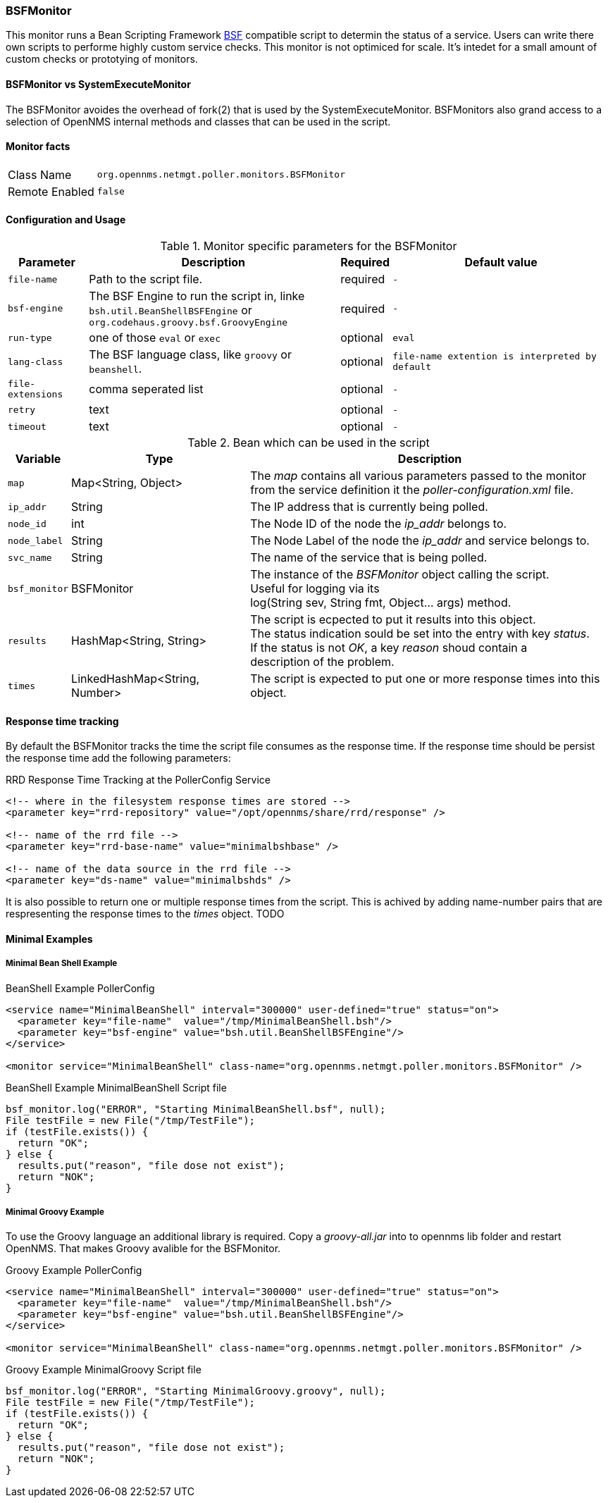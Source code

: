 
// Please keep first line an empty line to make sure, the ToC can be build correctly
=== BSFMonitor
This monitor runs a Bean Scripting Framework http://commons.apache.org/proper/commons-bsf/[BSF] compatible script to determin the status of a service.
Users can write there own scripts to performe highly custom service checks. This monitor is not optimiced for scale. It's intedet for a small amount of custom checks or prototying of monitors.

==== BSFMonitor vs SystemExecuteMonitor
The BSFMonitor avoides the overhead of fork(2) that is used by the SystemExecuteMonitor.
BSFMonitors also grand access to a selection of OpenNMS internal methods and classes that can be used in the script.


==== Monitor facts

[options="autowidth"]
|===
| Class Name     | `org.opennms.netmgt.poller.monitors.BSFMonitor`
| Remote Enabled | `false`
|===

==== Configuration and Usage

.Monitor specific parameters for the BSFMonitor
[options="header, autowidth"]
|===
| Parameter         | Description                                    | Required | Default value

| `file-name`       | Path to the script file.                              | required | `-`
| `bsf-engine`      | The BSF Engine to run the script in, linke +
                      `bsh.util.BeanShellBSFEngine` or  +
                      `org.codehaus.groovy.bsf.GroovyEngine`                | required | `-`
| `run-type`        | one of those `eval` or `exec`                         | optional | `eval`
| `lang-class`      | The BSF language class, like `groovy` or `beanshell`. | optional | `file-name extention is interpreted by default`
| `file-extensions` | comma seperated list                                  | optional | `-`

// There is no retry of timeout in the BSFMonitor code....
// There are also no dedicated retry or timeout parameters handed over to the script, just the parameter map it self.
| `retry`          | text                                                   | optional | `-`
| `timeout`        | text                                                   | optional | `-`



|===


.Bean which can be used in the script
[options="header, autowidth"]
|===
| Variable     | Type                           | Description
| `map`        | Map<String, Object>            | The _map_ contains all various parameters passed to the monitor +
                                                  from the service definition it the _poller-configuration.xml_ file.
| `ip_addr`    | String                         | The IP address that is currently being polled.
| `node_id`    | int                            | The Node ID of the node the _ip_addr_ belongs to.
| `node_label` | String                         | The Node Label of the node the _ip_addr_ and service belongs to.
| `svc_name`   | String                         | The name of the service that is being polled.
| `bsf_monitor`| BSFMonitor                     | The instance of the _BSFMonitor_ object calling the script. +
                                                  Useful for logging via its +
                                                  log(String sev, String fmt, Object... args) method.
| `results`     | HashMap<String, String>        | The script is ecpected to put it results into this object. +
                                                  The status indication sould be set into the entry with key _status_. +
                                                  If the status is not _OK_, a key _reason_ shoud contain a +
                                                  description of the problem.
| `times`      | LinkedHashMap<String, Number>  | The script is expected to put one or more response times into this object.
|===

==== Response time tracking
By default the BSFMonitor tracks the time the script file consumes as the response time.
If the response time should be persist the response time add the following parameters:

RRD Response Time Tracking at the PollerConfig Service
[source, xml]
----
<!-- where in the filesystem response times are stored -->
<parameter key="rrd-repository" value="/opt/opennms/share/rrd/response" />

<!-- name of the rrd file -->
<parameter key="rrd-base-name" value="minimalbshbase" />

<!-- name of the data source in the rrd file -->
<parameter key="ds-name" value="minimalbshds" />
----

It is also possible to return one or multiple response times from the script. 
This is achived by adding name-number pairs that are respresenting the response times to the _times_ object.
TODO

==== Minimal Examples


===== Minimal Bean Shell Example
BeanShell Example PollerConfig
[source, xml]
----
<service name="MinimalBeanShell" interval="300000" user-defined="true" status="on">
  <parameter key="file-name"  value="/tmp/MinimalBeanShell.bsh"/>
  <parameter key="bsf-engine" value="bsh.util.BeanShellBSFEngine"/>
</service>

<monitor service="MinimalBeanShell" class-name="org.opennms.netmgt.poller.monitors.BSFMonitor" />
----

BeanShell Example MinimalBeanShell Script file
[source, java]
----
bsf_monitor.log("ERROR", "Starting MinimalBeanShell.bsf", null);
File testFile = new File("/tmp/TestFile");
if (testFile.exists()) {
  return "OK";
} else {
  results.put("reason", "file dose not exist");
  return "NOK";
}
----


===== Minimal Groovy Example
To use the Groovy language an additional library is required. Copy a _groovy-all.jar_ into to opennms lib folder and restart OpenNMS.
That makes Groovy avalible for the BSFMonitor.

Groovy Example PollerConfig
[source, xml]
----
<service name="MinimalBeanShell" interval="300000" user-defined="true" status="on">
  <parameter key="file-name"  value="/tmp/MinimalBeanShell.bsh"/>
  <parameter key="bsf-engine" value="bsh.util.BeanShellBSFEngine"/>
</service>

<monitor service="MinimalBeanShell" class-name="org.opennms.netmgt.poller.monitors.BSFMonitor" />
----

Groovy Example MinimalGroovy Script file
[source, java]
----
bsf_monitor.log("ERROR", "Starting MinimalGroovy.groovy", null);
File testFile = new File("/tmp/TestFile");
if (testFile.exists()) {
  return "OK";
} else {
  results.put("reason", "file dose not exist");
  return "NOK";
}
----
